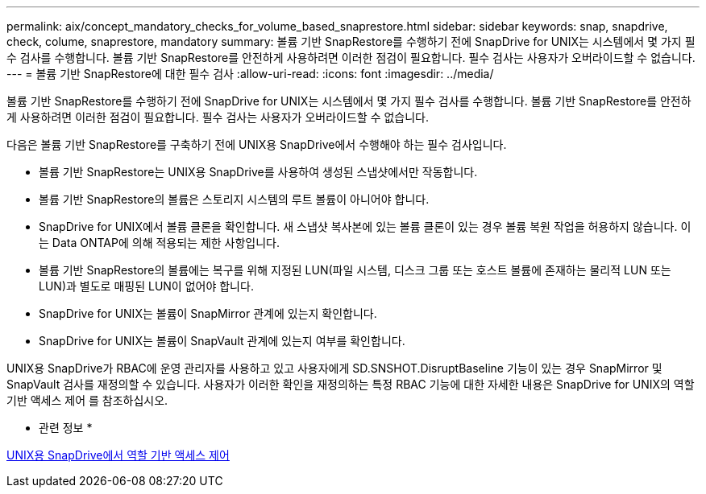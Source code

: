 ---
permalink: aix/concept_mandatory_checks_for_volume_based_snaprestore.html 
sidebar: sidebar 
keywords: snap, snapdrive, check, colume, snaprestore, mandatory 
summary: 볼륨 기반 SnapRestore를 수행하기 전에 SnapDrive for UNIX는 시스템에서 몇 가지 필수 검사를 수행합니다. 볼륨 기반 SnapRestore를 안전하게 사용하려면 이러한 점검이 필요합니다. 필수 검사는 사용자가 오버라이드할 수 없습니다. 
---
= 볼륨 기반 SnapRestore에 대한 필수 검사
:allow-uri-read: 
:icons: font
:imagesdir: ../media/


[role="lead"]
볼륨 기반 SnapRestore를 수행하기 전에 SnapDrive for UNIX는 시스템에서 몇 가지 필수 검사를 수행합니다. 볼륨 기반 SnapRestore를 안전하게 사용하려면 이러한 점검이 필요합니다. 필수 검사는 사용자가 오버라이드할 수 없습니다.

다음은 볼륨 기반 SnapRestore를 구축하기 전에 UNIX용 SnapDrive에서 수행해야 하는 필수 검사입니다.

* 볼륨 기반 SnapRestore는 UNIX용 SnapDrive를 사용하여 생성된 스냅샷에서만 작동합니다.
* 볼륨 기반 SnapRestore의 볼륨은 스토리지 시스템의 루트 볼륨이 아니어야 합니다.
* SnapDrive for UNIX에서 볼륨 클론을 확인합니다. 새 스냅샷 복사본에 있는 볼륨 클론이 있는 경우 볼륨 복원 작업을 허용하지 않습니다. 이는 Data ONTAP에 의해 적용되는 제한 사항입니다.
* 볼륨 기반 SnapRestore의 볼륨에는 복구를 위해 지정된 LUN(파일 시스템, 디스크 그룹 또는 호스트 볼륨에 존재하는 물리적 LUN 또는 LUN)과 별도로 매핑된 LUN이 없어야 합니다.
* SnapDrive for UNIX는 볼륨이 SnapMirror 관계에 있는지 확인합니다.
* SnapDrive for UNIX는 볼륨이 SnapVault 관계에 있는지 여부를 확인합니다.


UNIX용 SnapDrive가 RBAC에 운영 관리자를 사용하고 있고 사용자에게 SD.SNSHOT.DisruptBaseline 기능이 있는 경우 SnapMirror 및 SnapVault 검사를 재정의할 수 있습니다. 사용자가 이러한 확인을 재정의하는 특정 RBAC 기능에 대한 자세한 내용은 SnapDrive for UNIX의 역할 기반 액세스 제어 를 참조하십시오.

* 관련 정보 *

xref:concept_role_based_access_control_in_snapdrive_for_unix.adoc[UNIX용 SnapDrive에서 역할 기반 액세스 제어]
